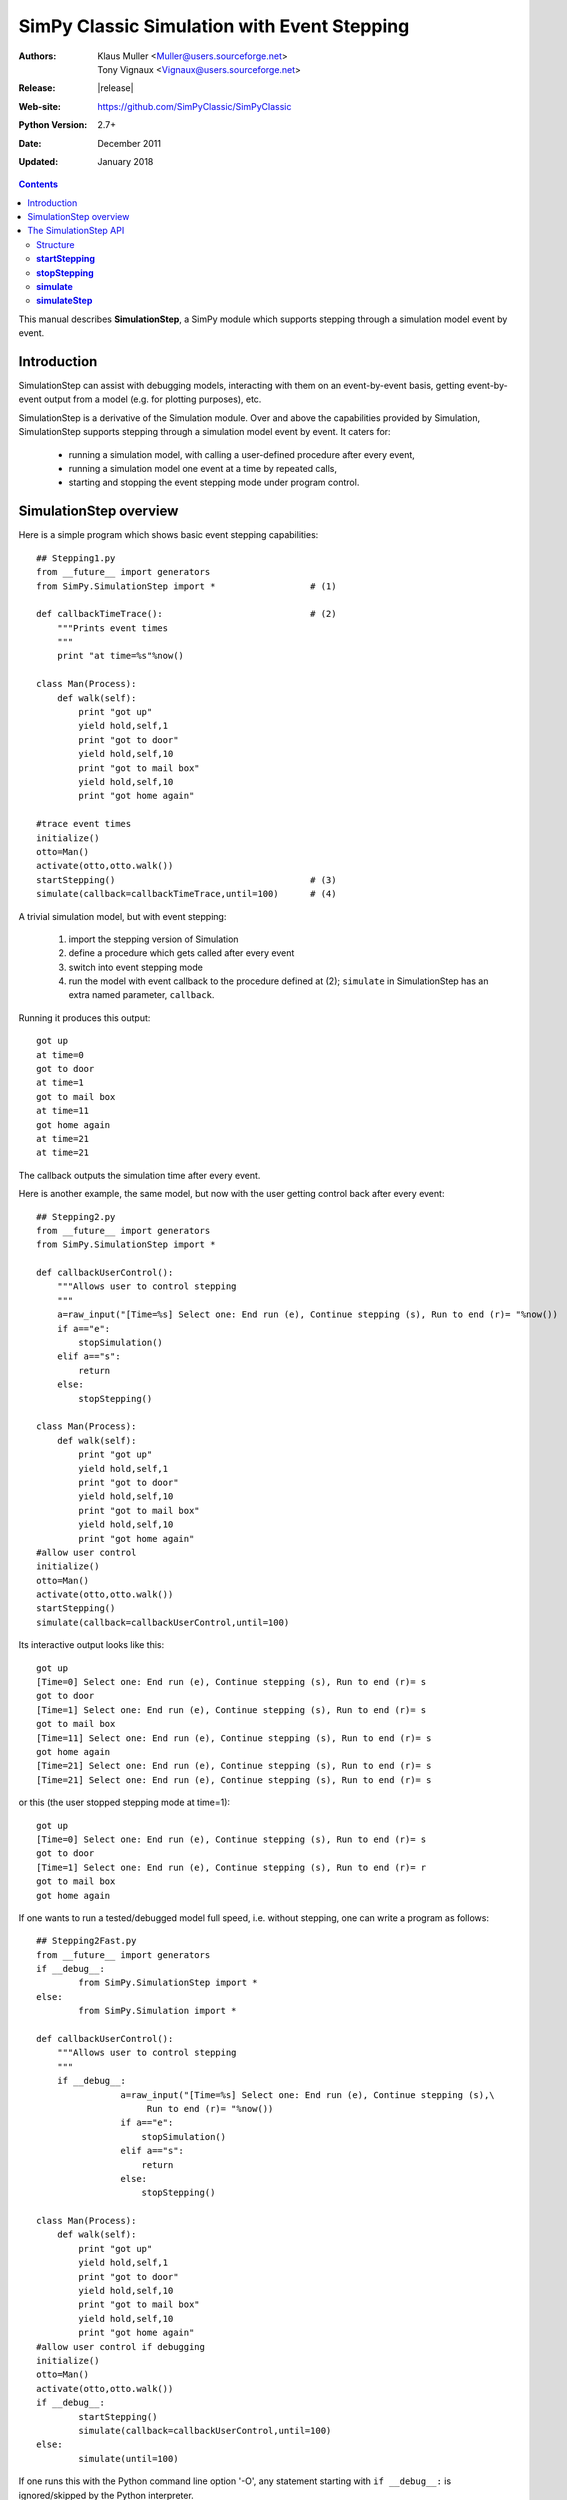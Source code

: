 

============================================
SimPy Classic Simulation with Event Stepping
============================================


:Authors: - Klaus Muller <Muller@users.sourceforge.net>
          - Tony Vignaux <Vignaux@users.sourceforge.net>
:Release: |release|
:Web-site: https://github.com/SimPyClassic/SimPyClassic
:Python Version: 2.7+
:Date: December 2011
:Updated: January 2018

.. contents:: Contents
   :depth: 2

This manual describes **SimulationStep**, a SimPy module which supports
stepping through a simulation model event by event.

Introduction
============

SimulationStep can assist with debugging models, interacting with them on
an event-by-event basis, getting event-by-event output from a model (e.g.
for plotting purposes), etc.

SimulationStep is a derivative of the Simulation module. Over and above
the capabilities provided by Simulation, SimulationStep supports stepping
through a simulation model event by event. It caters for:

    - running a simulation model, with calling a user-defined procedure after every event,
    - running a simulation model one event at a time by repeated calls,
    - starting and stopping the event stepping mode under program control.

SimulationStep overview
=======================

Here is a simple program which shows basic event stepping capabilities::

    ## Stepping1.py
    from __future__ import generators
    from SimPy.SimulationStep import *                  # (1)

    def callbackTimeTrace():                            # (2)
        """Prints event times
        """
        print "at time=%s"%now()
            
    class Man(Process):
        def walk(self):
            print "got up"
            yield hold,self,1
            print "got to door"
            yield hold,self,10
            print "got to mail box"
            yield hold,self,10
            print "got home again"
            
    #trace event times
    initialize()
    otto=Man()
    activate(otto,otto.walk())
    startStepping()                                     # (3)
    simulate(callback=callbackTimeTrace,until=100)      # (4)

A trivial simulation model, but with event stepping:

	(1) import the stepping version of Simulation
 	(2) define a procedure which gets called after every event
 	(3) switch into event stepping mode
	(4) run the model with event callback to the procedure defined at (2); ``simulate`` in SimulationStep has an extra named parameter, ``callback``.
    
Running it produces this output::

    got up
    at time=0
    got to door
    at time=1
    got to mail box
    at time=11
    got home again
    at time=21
    at time=21

The callback outputs the simulation time after every event.

Here is another example, the same model, but now with the user getting control back after every 
event::

    ## Stepping2.py
    from __future__ import generators
    from SimPy.SimulationStep import *

    def callbackUserControl():
        """Allows user to control stepping
        """
        a=raw_input("[Time=%s] Select one: End run (e), Continue stepping (s), Run to end (r)= "%now())
        if a=="e":
            stopSimulation()
        elif a=="s":
            return
        else:
            stopStepping()
            
    class Man(Process):
        def walk(self):
            print "got up"
            yield hold,self,1
            print "got to door"
            yield hold,self,10
            print "got to mail box"
            yield hold,self,10
            print "got home again"
    #allow user control
    initialize()
    otto=Man()
    activate(otto,otto.walk())
    startStepping()
    simulate(callback=callbackUserControl,until=100)

Its interactive output looks like this::

    got up
    [Time=0] Select one: End run (e), Continue stepping (s), Run to end (r)= s
    got to door
    [Time=1] Select one: End run (e), Continue stepping (s), Run to end (r)= s
    got to mail box
    [Time=11] Select one: End run (e), Continue stepping (s), Run to end (r)= s
    got home again
    [Time=21] Select one: End run (e), Continue stepping (s), Run to end (r)= s
    [Time=21] Select one: End run (e), Continue stepping (s), Run to end (r)= s
    
or this (the user stopped stepping mode at time=1)::

    got up
    [Time=0] Select one: End run (e), Continue stepping (s), Run to end (r)= s
    got to door
    [Time=1] Select one: End run (e), Continue stepping (s), Run to end (r)= r
    got to mail box
    got home again

If one wants to run a tested/debugged model full speed, i.e. without stepping,
one can write a program as follows::

    ## Stepping2Fast.py
    from __future__ import generators
    if __debug__:
	    from SimPy.SimulationStep import *
    else:
	    from SimPy.Simulation import *

    def callbackUserControl():
        """Allows user to control stepping
        """
        if __debug__:
		    a=raw_input("[Time=%s] Select one: End run (e), Continue stepping (s),\
                         Run to end (r)= "%now())
		    if a=="e":
		        stopSimulation()
		    elif a=="s":
		        return
		    else:
		        stopStepping()
            
    class Man(Process):
        def walk(self):
            print "got up"
            yield hold,self,1
            print "got to door"
            yield hold,self,10
            print "got to mail box"
            yield hold,self,10
            print "got home again"
    #allow user control if debugging
    initialize()
    otto=Man()
    activate(otto,otto.walk())
    if __debug__:
	    startStepping()
	    simulate(callback=callbackUserControl,until=100)
    else:
	    simulate(until=100)
	    
If one runs this with the Python command line option '-O', any 
statement starting with ``if __debug__:`` is ignored/skipped by the
Python interpreter.
    
The SimulationStep API
======================

Structure
---------
Basically, SimulationStep has the same API as Simulation, but with
the following additions and changes::

    def startStepping()         **new**
    def stopStepping()          **new**
    def simulate()              **changed**
    def simulateStep()          **new**

**startStepping**
------------------

Starts the event-stepping.

Call:

	**startStepping()**

Mandatory parameters:
	None.

Optional parameters:
	None

Return value:
	None.

**stopStepping**
------------------
Stops event-stepping.

Call:
	**stopStepping()**
	
Mandatory parameters:
	None
	
Optional parameters:
	None
	
Return value:
	None
		
**simulate**
----------------
Runs a simulation with callback to a user-defined function after each event, if stepping is turned on.
By default, stepping is switched off.

Call:
	**simulate(callback=<proc>,until=<endtime>)**
	
Mandatory parameters:
	None
	
Optional parameters:
	- **until = 0**: the simulation time until which the simulation is to run (positive floating point or integer number)
	- **callback = lambda:None**: the function to be called after every event (function reference)
	
Return value:
	The simulation status at exit (string)
	
**simulateStep**
----------------
Runs a simulation for one event, with (optional) callback to a user-defined function 
after the event, if stepping is turned on. By default, stepping is switched off.
Thus, to execute the model to completion, *simulateStep* must be called repeatedly.

**Note: it is not yet clear to the developers whether this part of the API offers any advantages
or capabilities over and above the *simulate* function. The survival of this function
in future versions depends on the feedback from the user community.**

Call:
	**simulateStep(callback=<proc>,until=<endtime>)**
	
Mandatory parameters:
	None
	
Optional parameters:
	- **until = 0**: the simulation time until which the simulation is to run (positive floating point or integer number)
	- **callback = lambda:None**: the function to be called after every event (function reference)
	
Return value:
	The tuple **(simulation status at exit (string),<resumability flag>)**. 
	<resumability flag> can have one of two string values: **"resumable"** if there
	are more events to be executed, and **"notResumable"** if all events have been exhausted
	or an error has occurred. *simulateStep* should normally only be called if 
	"resumable" is returned.
	


